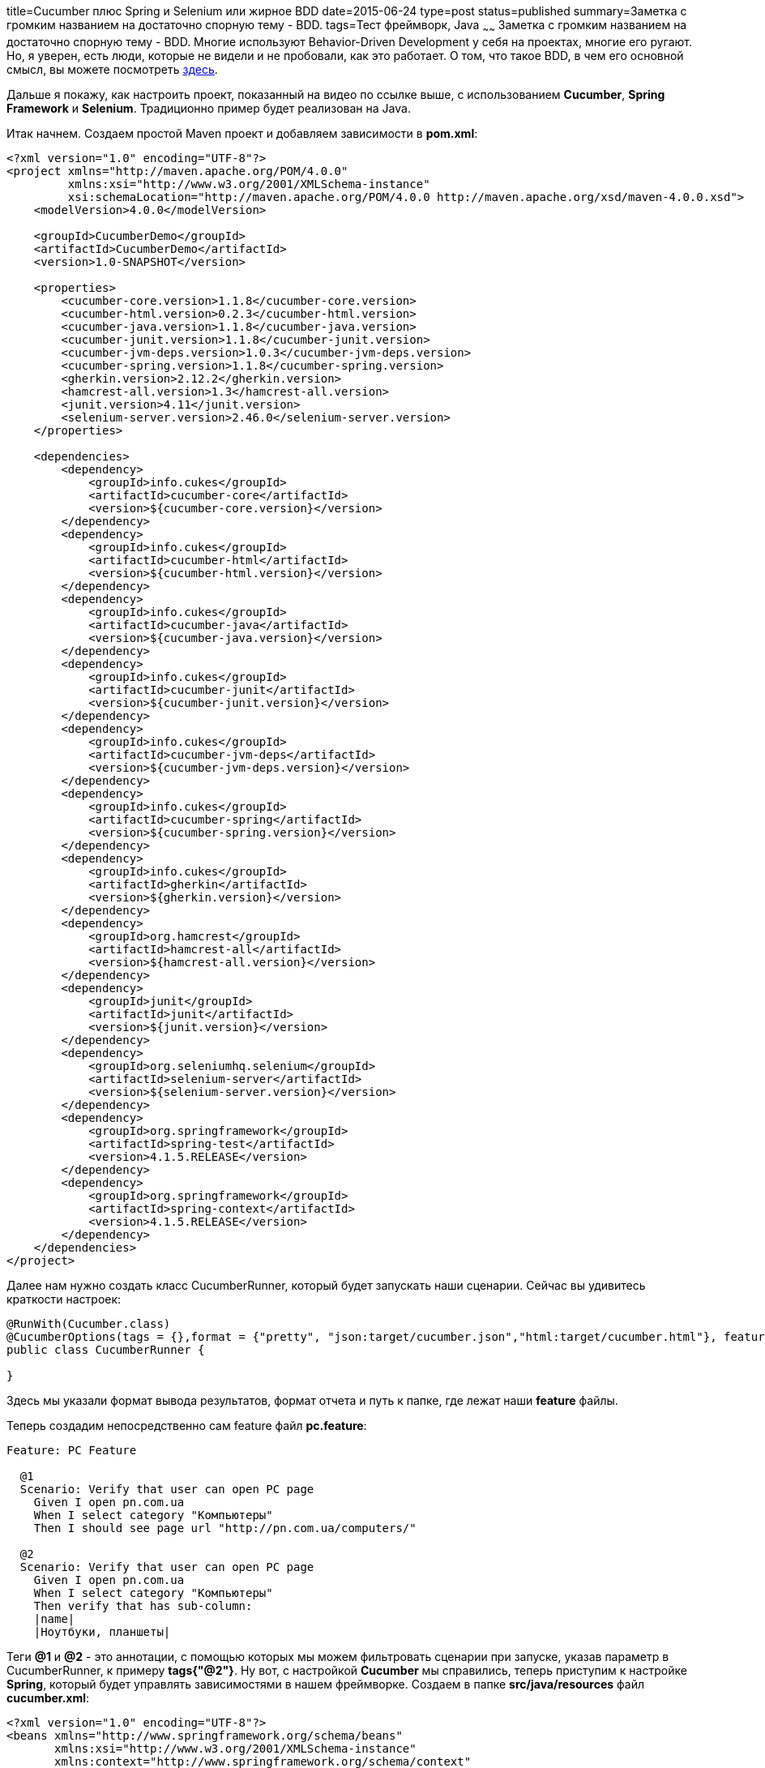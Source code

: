 title=Cucumber плюс Spring и Selenium или жирное BDD
date=2015-06-24
type=post
status=published
summary=Заметка с громким названием на достаточно спорную тему - BDD.
tags=Тест фреймворк, Java
~~~~~~
Заметка с громким названием на достаточно спорную тему - BDD. Многие используют Behavior-Driven Development у себя на проектах, многие его ругают. Но, я уверен, есть люди, которые не видели и не пробовали, как это работает. О том, что такое BDD, в чем его основной смысл, вы можете посмотреть http://automation-remarks.com/bdd-in-test-automation-lecture/[здесь].

Дальше я покажу, как настроить проект, показанный на видео по ссылке выше, с использованием **Cucumber**, **Spring Framework** и **Selenium**. Традиционно пример будет реализован на Java.

Итак начнем. Создаем простой Maven проект и добавляем зависимости в **pom.xml**:

[source, xml]
----
<?xml version="1.0" encoding="UTF-8"?>
<project xmlns="http://maven.apache.org/POM/4.0.0"
         xmlns:xsi="http://www.w3.org/2001/XMLSchema-instance"
         xsi:schemaLocation="http://maven.apache.org/POM/4.0.0 http://maven.apache.org/xsd/maven-4.0.0.xsd">
    <modelVersion>4.0.0</modelVersion>

    <groupId>CucumberDemo</groupId>
    <artifactId>CucumberDemo</artifactId>
    <version>1.0-SNAPSHOT</version>

    <properties>
        <cucumber-core.version>1.1.8</cucumber-core.version>
        <cucumber-html.version>0.2.3</cucumber-html.version>
        <cucumber-java.version>1.1.8</cucumber-java.version>
        <cucumber-junit.version>1.1.8</cucumber-junit.version>
        <cucumber-jvm-deps.version>1.0.3</cucumber-jvm-deps.version>
        <cucumber-spring.version>1.1.8</cucumber-spring.version>
        <gherkin.version>2.12.2</gherkin.version>
        <hamcrest-all.version>1.3</hamcrest-all.version>
        <junit.version>4.11</junit.version>
        <selenium-server.version>2.46.0</selenium-server.version>
    </properties>

    <dependencies>
        <dependency>
            <groupId>info.cukes</groupId>
            <artifactId>cucumber-core</artifactId>
            <version>${cucumber-core.version}</version>
        </dependency>
        <dependency>
            <groupId>info.cukes</groupId>
            <artifactId>cucumber-html</artifactId>
            <version>${cucumber-html.version}</version>
        </dependency>
        <dependency>
            <groupId>info.cukes</groupId>
            <artifactId>cucumber-java</artifactId>
            <version>${cucumber-java.version}</version>
        </dependency>
        <dependency>
            <groupId>info.cukes</groupId>
            <artifactId>cucumber-junit</artifactId>
            <version>${cucumber-junit.version}</version>
        </dependency>
        <dependency>
            <groupId>info.cukes</groupId>
            <artifactId>cucumber-jvm-deps</artifactId>
            <version>${cucumber-jvm-deps.version}</version>
        </dependency>
        <dependency>
            <groupId>info.cukes</groupId>
            <artifactId>cucumber-spring</artifactId>
            <version>${cucumber-spring.version}</version>
        </dependency>
        <dependency>
            <groupId>info.cukes</groupId>
            <artifactId>gherkin</artifactId>
            <version>${gherkin.version}</version>
        </dependency>
        <dependency>
            <groupId>org.hamcrest</groupId>
            <artifactId>hamcrest-all</artifactId>
            <version>${hamcrest-all.version}</version>
        </dependency>
        <dependency>
            <groupId>junit</groupId>
            <artifactId>junit</artifactId>
            <version>${junit.version}</version>
        </dependency>
        <dependency>
            <groupId>org.seleniumhq.selenium</groupId>
            <artifactId>selenium-server</artifactId>
            <version>${selenium-server.version}</version>
        </dependency>
        <dependency>
            <groupId>org.springframework</groupId>
            <artifactId>spring-test</artifactId>
            <version>4.1.5.RELEASE</version>
        </dependency>
        <dependency>
            <groupId>org.springframework</groupId>
            <artifactId>spring-context</artifactId>
            <version>4.1.5.RELEASE</version>
        </dependency>
    </dependencies>
</project>
----

Далее нам нужно создать класс CucumberRunner, который будет запускать наши сценарии. Сейчас вы удивитесь краткости настроек:

[source, java]
----
@RunWith(Cucumber.class)
@CucumberOptions(tags = {},format = {"pretty", "json:target/cucumber.json","html:target/cucumber.html"}, features = {"src/main/java/com/features/"})
public class CucumberRunner {

}
----

Здесь мы указали формат вывода результатов, формат отчета и путь к папке, где лежат наши **feature** файлы.

Теперь создадим непосредственно сам feature файл **pc.feature**:

[source, xml]
----
Feature: PC Feature

  @1
  Scenario: Verify that user can open PC page
    Given I open pn.com.ua
    When I select category "Компьютеры"
    Then I should see page url "http://pn.com.ua/computers/"

  @2
  Scenario: Verify that user can open PC page
    Given I open pn.com.ua
    When I select category "Компьютеры"
    Then verify that has sub-column:
    |name|
    |Ноутбуки, планшеты|
----

Теги **@1** и **@2** - это аннотации, с помощью которых мы можем фильтровать сценарии при запуске, указав параметр в CucumberRunner, к примеру **tags{"@2"}**. Ну вот, с настройкой **Cucumber** мы справились, теперь приступим к настройке **Spring**, который будет управлять зависимостями в нашем фреймворке. Создаем в папке **src/java/resources** файл **cucumber.xml**:

[source, xml]
----
<?xml version="1.0" encoding="UTF-8"?>
<beans xmlns="http://www.springframework.org/schema/beans"
       xmlns:xsi="http://www.w3.org/2001/XMLSchema-instance"
       xmlns:context="http://www.springframework.org/schema/context"
       xsi:schemaLocation="http://www.springframework.org/schema/beans http://www.springframework.org/schema/beans/spring-beans-3.0.xsd
       http://www.springframework.org/schema/context http://www.springframework.org/schema/context/spring-context-3.0.xsd">

    <context:annotation-config/>

    <context:component-scan base-package="com.cucumber"/>

    <import resource="classpath*:/applicationContext.xml"/>
    <bean id="driver" class="org.openqa.selenium.firefox.FirefoxDriver" destroy-method="quit"/>
</beans>
----

Теперь приступим к ComponentObject. Создаем класс Page, от которого будем наследовать все наши классы-компоненты.

[source, java]
----
public class Page {

    @Autowired
    WebDriver driver;

    @PostConstruct
    public void setUp() {
        driver.manage().window().maximize();
        driver.manage().timeouts().implicitlyWait(10, TimeUnit.SECONDS);
    }

    protected void open(String url) {
        driver.get(url);
    }


    protected WebElement $(String xpath, String... args) {
        return driver.findElement(By.xpath(String.format(xpath, args)));
    }


    protected List<WebElement> $$(By by) {
        return driver.findElements(by);
    }

    protected WebElement $(By by) {
        return driver.findElement(by);
    }
}
----

Создаем класс-компонент **Home**:

[source, java]
----
@Component
public class Home extends Page{

    private static final String URl = "http://pn.com.ua/";

    public void open(){
        open(URl);
    }

    public WebElement getCategoty(String name){
        return $("//a[contains(.,'%s')]",name);
    }
}
----

Аннотация **@Component** говорит **Spring** о том, что нужно создать инстанс этого класса.

Создаем класс **HomeSteps**:

[source, java]
----
public class HomeSteps {

    @Autowired
    Home home;

    @Given("^I open pn\\.com\\.ua$")
    public void shouldOpenMainPage() throws Throwable {
        home.open();
    }

    @When("^I select category \"(.*?)\"$")
    public void shoulSelectCategory(String cat) throws Throwable {
        home.getCategoty(cat).click();
    }

}
----

Вот она магия **Spring** - не нужно никаких конструкторов и прочей лишней чепухи, ставим аннотацию @**Autowired** и все. На этом, собственно, вся настройка заканчивается. Остается создать оставшиеся классы-компоненты, реализовать шаги и запустить тесты. В конце получается красивенький HTML - отчет о результатах прохождения тестов, смотреть его в папке **\target\cucumber.html**.

Полный код примера вы можете посмотреть в репозитории https://bitbucket.org/Semen4ik20/cucmberspringdemo/src[bitbucket].

Качайте, пробуйте, подписывайтесь на email рассылку, чтобы получать свежие заметки первыми. Спасибо
